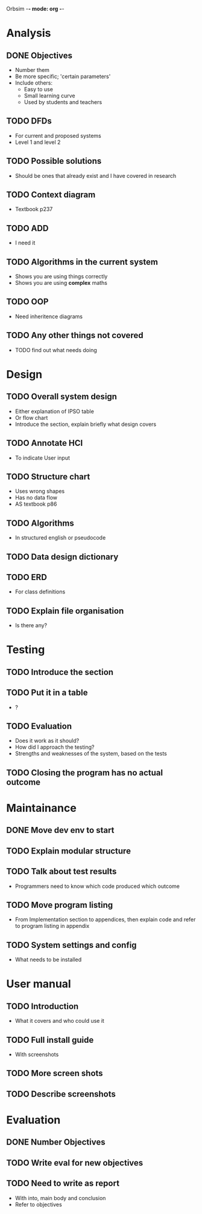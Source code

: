 Orbsim -*- mode: org -*-


* Analysis
** DONE Objectives
   + Number them
   + Be more specific; 'certain parameters'
   + Include others:
     - Easy to use
     - Small learning curve
     - Used by students and teachers
** TODO DFDs
   + For current and proposed systems
   + Level 1 and level 2 
** TODO Possible solutions
   + Should be ones that already exist and I have covered in research
** TODO Context diagram
   + Textbook p237
** TODO ADD 
   + I need it
** TODO Algorithms in the current system
   + Shows you are using things correctly
   + Shows you are using *complex* maths
** TODO OOP
   + Need inheritence diagrams
** TODO Any other things not covered
   + TODO find out what needs doing


* Design
** TODO Overall system design
   + Either explanation of IPSO table
   + Or flow chart
   + Introduce the section, explain briefly what design covers
** TODO Annotate HCI
   + To indicate User input
** TODO Structure chart
   + Uses wrong shapes
   + Has no data flow
   + AS textbook p86
** TODO Algorithms
   + In structured english or pseudocode
** TODO Data design dictionary
** TODO ERD
   + For class definitions
** TODO Explain file organisation
   + Is there any?


* Testing
** TODO Introduce the section
** TODO Put it in a table
   + ?
** TODO Evaluation
   + Does it work as it should?
   + How did I approach the testing?
   + Strengths and weaknesses of the system, based on the tests

** TODO Closing the program has no actual outcome

* Maintainance
** DONE Move dev env to start
** TODO Explain modular structure
** TODO Talk about test results
   + Programmers need to know which code produced which outcome
** TODO Move program listing
   + From Implementation section to appendices,
     then explain code and refer to program listing in appendix
** TODO System settings and config
   + What needs to be installed


* User manual
** TODO Introduction
   + What it covers and who could use it
** TODO Full install guide
   + With screenshots
** TODO More screen shots
** TODO Describe screenshots


* Evaluation
** DONE Number Objectives
** TODO Write eval for new objectives
** TODO Need to write as report
   + With into, main body and conclusion
   + Refer to objectives

